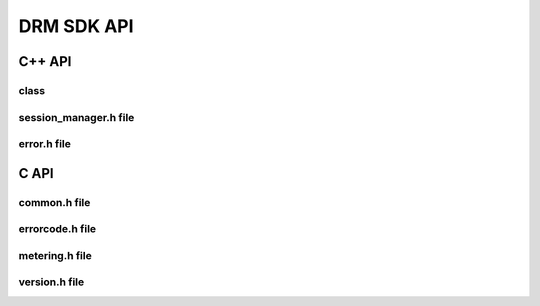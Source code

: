 DRM SDK API 
===========


C++ API
-------


class
~~~~~

.. doxygenclass:: Accelize::DRMLib::MeteringSessionManager
   :project: drmlib
  


session_manager.h file
~~~~~~~~~~~~~~~~~~~~~~

.. doxygenfile:: drm/session_manager.h
   :project: drmlib
  


error.h file
~~~~~~~~~~~~
  
.. doxygenfile:: drm/error.h
   :project: drmlib
  

.. .. doxygenfile:: drm/version.h
..    :project: drmlib
   
   
C API
-----

common.h file
~~~~~~~~~~~~~
  
.. doxygenfile:: drmc/common.h
   :project: drmlib
  

   
errorcode.h file
~~~~~~~~~~~~~~~~
  
.. doxygenfile:: drmc/errorcode.h
   :project: drmlib
  

   
metering.h file
~~~~~~~~~~~~~~~ 
  
.. doxygenfile:: drmc/metering.h
   :project: drmlib

   
version.h file
~~~~~~~~~~~~~~ 
  
.. doxygenfile:: drmc/version.h
   :project: drmlib
   